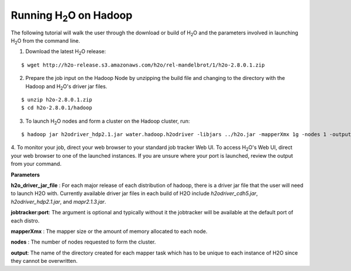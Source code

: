 .. _Hadoop_Tutorial:

Running H\ :sub:`2`\ O on Hadoop
================================

The following tutorial will walk the user through the download or build of H\ :sub:`2`\ O and the parameters involved in launching H\ :sub:`2`\ O from the command line.


1. Download the latest H\ :sub:`2`\ O release:

::
  
  $ wget http://h2o-release.s3.amazonaws.com/h2o/rel-mandelbrot/1/h2o-2.8.0.1.zip
 

2. Prepare the job input on the Hadoop Node by unzipping the build file and changing to the directory with the Hadoop and H\ :sub:`2`\ O's driver jar files.

::

  $ unzip h2o-2.8.0.1.zip
  $ cd h2o-2.8.0.1/hadoop



3. To launch H\ :sub:`2`\ O nodes and form a cluster on the Hadoop cluster, run:

::

  $ hadoop jar h2odriver_hdp2.1.jar water.hadoop.h2odriver -libjars ../h2o.jar -mapperXmx 1g -nodes 1 -output hdfsOutputDirName


4. To monitor your job, direct your web browser to your standard job tracker Web UI.
To access H\ :sub:`2`\ O's Web UI, direct your web browser to one of the launched instances. If you are unsure where your port is launched,
review the output from your command.

.. image:: hadoop_cmd_output.png
    :width: 100 %
    
    
**Parameters**

**h2o_driver_jar_file** : For each major release of each distribution of hadoop, there is a driver jar file that the user will need to launch H2O with. Currently available driver jar files in each build of H2O include `h2odriver_cdh5.jar`, `h2odriver_hdp2.1.jar`, and `mapr2.1.3.jar`.


**jobtracker:port**: The argument is optional and typically without it the jobtracker will be available at the default port of each distro.


**mapperXmx** : The mapper size or the amount of memory allocated to each node.


**nodes** : The number of nodes requested to form the cluster.


**output**: The name of the directory created for each mapper task which has to be unique to each instance of H2O since they cannot be overwritten.

